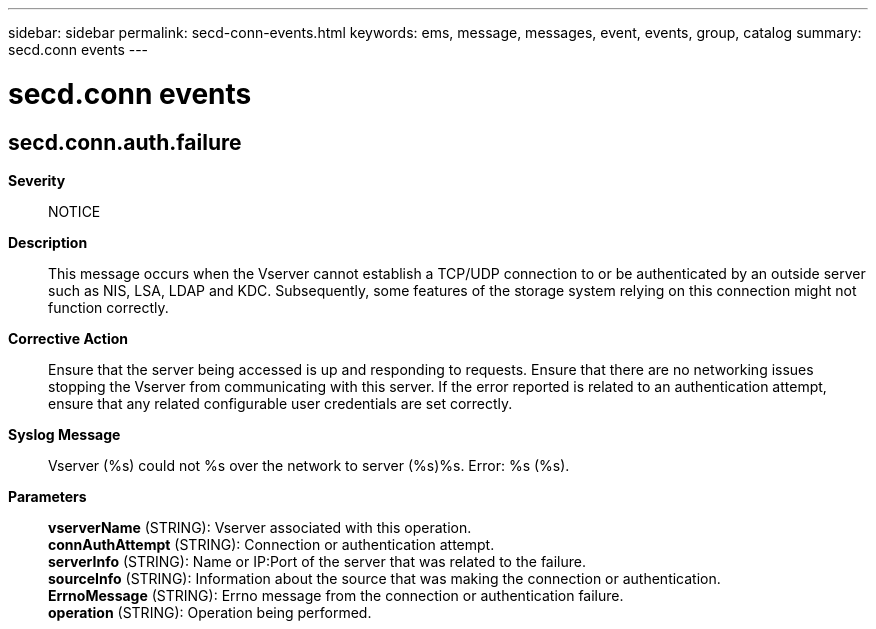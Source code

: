 ---
sidebar: sidebar
permalink: secd-conn-events.html
keywords: ems, message, messages, event, events, group, catalog
summary: secd.conn events
---

= secd.conn events
:toc: macro
:toclevels: 1
:hardbreaks:
:nofooter:
:icons: font
:linkattrs:
:imagesdir: ./media/

== secd.conn.auth.failure
*Severity*::
NOTICE
*Description*::
This message occurs when the Vserver cannot establish a TCP/UDP connection to or be authenticated by an outside server such as NIS, LSA, LDAP and KDC. Subsequently, some features of the storage system relying on this connection might not function correctly.
*Corrective Action*::
Ensure that the server being accessed is up and responding to requests. Ensure that there are no networking issues stopping the Vserver from communicating with this server. If the error reported is related to an authentication attempt, ensure that any related configurable user credentials are set correctly.
*Syslog Message*::
Vserver (%s) could not %s over the network to server (%s)%s. Error: %s (%s).
*Parameters*::
*vserverName* (STRING): Vserver associated with this operation.
*connAuthAttempt* (STRING): Connection or authentication attempt.
*serverInfo* (STRING): Name or IP:Port of the server that was related to the failure.
*sourceInfo* (STRING): Information about the source that was making the connection or authentication.
*ErrnoMessage* (STRING): Errno message from the connection or authentication failure.
*operation* (STRING): Operation being performed.
